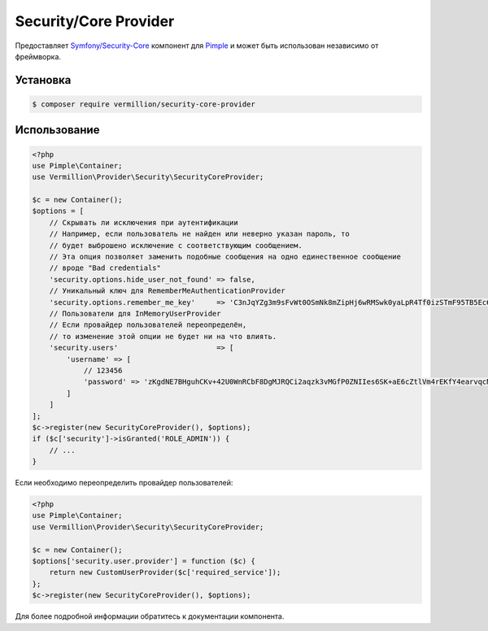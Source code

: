 Security/Core Provider
======================

Предоставляет `Symfony/Security-Core <http://symfony.com/doc/current/components/security/index.html>`_ компонент для `Pimple <https://github.com/fabpot/Pimple>`_ и может быть использован независимо от фреймворка.

Установка
---------

.. code-block:: sh

    $ composer require vermillion/security-core-provider

Использование
-------------

.. code-block:: php

    <?php
    use Pimple\Container;
    use Vermillion\Provider\Security\SecurityCoreProvider;
    
    $c = new Container();
    $options = [
        // Скрывать ли исключения при аутентификации 
        // Например, если пользователь не найден или неверно указан пароль, то 
        // будет выброшено исключение с соответствующим сообщением.
        // Эта опция позволяет заменить подобные сообщения на одно единественное сообщение 
        // вроде "Bad credentials"
        'security.options.hide_user_not_found' => false,
        // Уникальный ключ для RememberMeAuthenticationProvider
        'security.options.remember_me_key'     => 'C3nJqYZg3m9sFvWt0OSmNk8mZipHj6wRMSwk0yaLpR4Tf0izSTmF95TB5Ec6',
        // Пользователи для InMemoryUserProvider
        // Если провайдер пользователей переопределён, 
        // то изменение этой опции не будет ни на что влиять.
        'security.users'                       => [
            'username' => [
                // 123456
                'password' => 'zKgdNE7BHguhCKv+42U0WnRCbF8DgMJRQCi2aqzk3vMGfP0ZNIIes6SK+aE6cZtlVm4rEKfY4earvqcNGIMuSA=='
            ]
        ]
    ];
    $c->register(new SecurityCoreProvider(), $options);
    if ($c['security']->isGranted('ROLE_ADMIN')) {
        // ...
    }

Если необходимо переопределить провайдер пользователей:

.. code-block:: php

    <?php
    use Pimple\Container;
    use Vermillion\Provider\Security\SecurityCoreProvider;
    
    $c = new Container();
    $options['security.user.provider'] = function ($c) {
        return new CustomUserProvider($c['required_service']);
    };
    $c->register(new SecurityCoreProvider(), $options);

Для более подробной информации обратитесь к документации компонента.

